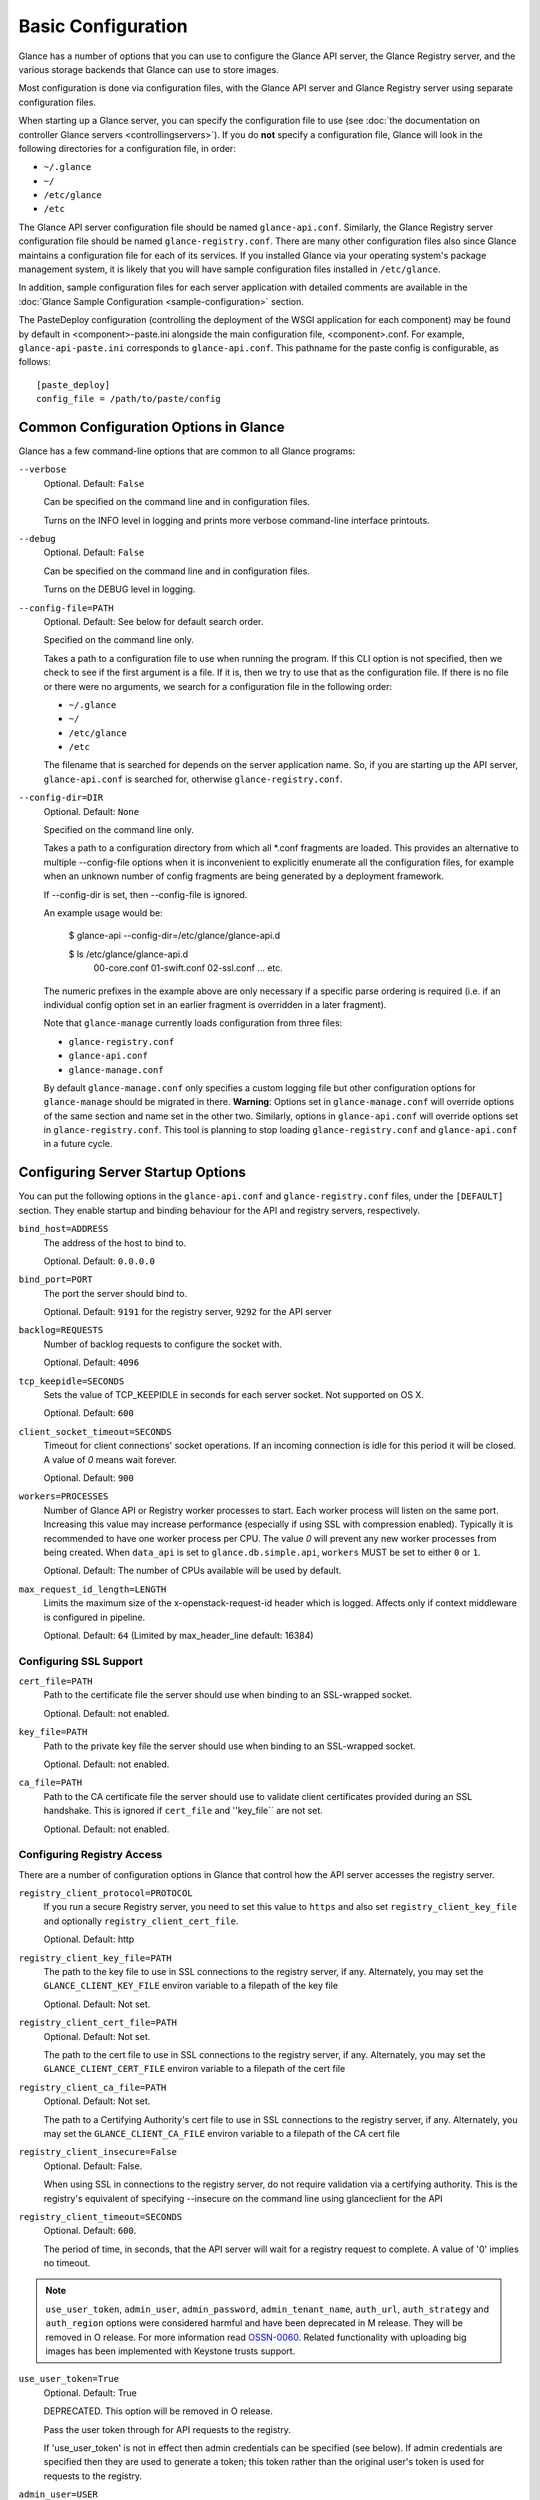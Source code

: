 ..
      Copyright 2011 OpenStack Foundation
      All Rights Reserved.

      Licensed under the Apache License, Version 2.0 (the "License"); you may
      not use this file except in compliance with the License. You may obtain
      a copy of the License at

          http://www.apache.org/licenses/LICENSE-2.0

      Unless required by applicable law or agreed to in writing, software
      distributed under the License is distributed on an "AS IS" BASIS, WITHOUT
      WARRANTIES OR CONDITIONS OF ANY KIND, either express or implied. See the
      License for the specific language governing permissions and limitations
      under the License.

Basic Configuration
===================

Glance has a number of options that you can use to configure the Glance API
server, the Glance Registry server, and the various storage backends that
Glance can use to store images.

Most configuration is done via configuration files, with the Glance API
server and Glance Registry server using separate configuration files.

When starting up a Glance server, you can specify the configuration file to
use (see :doc:`the documentation on controller Glance servers <controllingservers>`).
If you do **not** specify a configuration file, Glance will look in the following
directories for a configuration file, in order:

* ``~/.glance``
* ``~/``
* ``/etc/glance``
* ``/etc``

The Glance API server configuration file should be named ``glance-api.conf``.
Similarly, the Glance Registry server configuration file should be named
``glance-registry.conf``. There are many other configuration files also
since Glance maintains a configuration file for each of its services. If you
installed Glance via your operating system's package management system, it
is likely that you will have sample configuration files installed in
``/etc/glance``.

In addition, sample configuration files for each server application with
detailed comments are available in the :doc:`Glance Sample Configuration
<sample-configuration>` section.

The PasteDeploy configuration (controlling the deployment of the WSGI
application for each component) may be found by default in
<component>-paste.ini alongside the main configuration file, <component>.conf.
For example, ``glance-api-paste.ini`` corresponds to ``glance-api.conf``.
This pathname for the paste config is configurable, as follows::

  [paste_deploy]
  config_file = /path/to/paste/config


Common Configuration Options in Glance
--------------------------------------

Glance has a few command-line options that are common to all Glance programs:

``--verbose``
  Optional. Default: ``False``

  Can be specified on the command line and in configuration files.

  Turns on the INFO level in logging and prints more verbose command-line
  interface printouts.

``--debug``
  Optional. Default: ``False``

  Can be specified on the command line and in configuration files.

  Turns on the DEBUG level in logging.

``--config-file=PATH``
  Optional. Default: See below for default search order.

  Specified on the command line only.

  Takes a path to a configuration file to use when running the program. If this
  CLI option is not specified, then we check to see if the first argument is a
  file. If it is, then we try to use that as the configuration file. If there is
  no file or there were no arguments, we search for a configuration file in the
  following order:

  * ``~/.glance``
  * ``~/``
  * ``/etc/glance``
  * ``/etc``

  The filename that is searched for depends on the server application name. So,
  if you are starting up the API server, ``glance-api.conf`` is searched for,
  otherwise ``glance-registry.conf``.

``--config-dir=DIR``
  Optional. Default: ``None``

  Specified on the command line only.

  Takes a path to a configuration directory from which all \*.conf fragments
  are loaded. This provides an alternative to multiple --config-file options
  when it is inconvenient to explicitly enumerate all the configuration files,
  for example when an unknown number of config fragments are being generated
  by a deployment framework.

  If --config-dir is set, then --config-file is ignored.

  An example usage would be:

    $ glance-api --config-dir=/etc/glance/glance-api.d

    $ ls /etc/glance/glance-api.d
     00-core.conf
     01-swift.conf
     02-ssl.conf
     ... etc.

  The numeric prefixes in the example above are only necessary if a specific
  parse ordering is required (i.e. if an individual config option set in an
  earlier fragment is overridden in a later fragment).

  Note that ``glance-manage`` currently loads configuration from three files:

  * ``glance-registry.conf``
  * ``glance-api.conf``
  * ``glance-manage.conf``

  By default ``glance-manage.conf`` only specifies a custom logging file but
  other configuration options for ``glance-manage`` should be migrated in there.
  **Warning**: Options set in ``glance-manage.conf`` will override options of
  the same section and name set in the other two. Similarly, options in
  ``glance-api.conf`` will override options set in ``glance-registry.conf``.
  This tool is planning to stop loading ``glance-registry.conf`` and
  ``glance-api.conf`` in a future cycle.

Configuring Server Startup Options
----------------------------------

You can put the following options in the ``glance-api.conf`` and
``glance-registry.conf`` files, under the ``[DEFAULT]`` section. They enable
startup and binding behaviour for the API and registry servers, respectively.

``bind_host=ADDRESS``
  The address of the host to bind to.

  Optional. Default: ``0.0.0.0``

``bind_port=PORT``
  The port the server should bind to.

  Optional. Default: ``9191`` for the registry server, ``9292`` for the API server

``backlog=REQUESTS``
  Number of backlog requests to configure the socket with.

  Optional. Default: ``4096``

``tcp_keepidle=SECONDS``
  Sets the value of TCP_KEEPIDLE in seconds for each server socket.
  Not supported on OS X.

  Optional. Default: ``600``

``client_socket_timeout=SECONDS``
  Timeout for client connections' socket operations.  If an incoming
  connection is idle for this period it will be closed.  A value of `0`
  means wait forever.

  Optional. Default: ``900``

``workers=PROCESSES``
  Number of Glance API or Registry worker processes to start. Each worker
  process will listen on the same port. Increasing this value may increase
  performance (especially if using SSL with compression enabled). Typically
  it is recommended to have one worker process per CPU. The value `0`
  will prevent any new worker processes from being created. When ``data_api``
  is set to ``glance.db.simple.api``, ``workers`` MUST be set to either ``0`` or
  ``1``.

  Optional. Default: The number of CPUs available will be used by default.

``max_request_id_length=LENGTH``
  Limits the maximum size of the x-openstack-request-id header which is
  logged. Affects only if context middleware is configured in pipeline.

  Optional. Default: ``64`` (Limited by max_header_line default: 16384)

Configuring SSL Support
~~~~~~~~~~~~~~~~~~~~~~~

``cert_file=PATH``
  Path to the certificate file the server should use when binding to an
  SSL-wrapped socket.

  Optional. Default: not enabled.

``key_file=PATH``
  Path to the private key file the server should use when binding to an
  SSL-wrapped socket.

  Optional. Default: not enabled.

``ca_file=PATH``
  Path to the CA certificate file the server should use to validate client
  certificates provided during an SSL handshake. This is ignored if
  ``cert_file`` and ''key_file`` are not set.

  Optional. Default: not enabled.

Configuring Registry Access
~~~~~~~~~~~~~~~~~~~~~~~~~~~

There are a number of configuration options in Glance that control how
the API server accesses the registry server.

``registry_client_protocol=PROTOCOL``
  If you run a secure Registry server, you need to set this value to ``https``
  and also set ``registry_client_key_file`` and optionally
  ``registry_client_cert_file``.

  Optional. Default: http

``registry_client_key_file=PATH``
  The path to the key file to use in SSL connections to the
  registry server, if any. Alternately, you may set the
  ``GLANCE_CLIENT_KEY_FILE`` environ variable to a filepath of the key file

  Optional. Default: Not set.

``registry_client_cert_file=PATH``
  Optional. Default: Not set.

  The path to the cert file to use in SSL connections to the
  registry server, if any. Alternately, you may set the
  ``GLANCE_CLIENT_CERT_FILE`` environ variable to a filepath of the cert file

``registry_client_ca_file=PATH``
  Optional. Default: Not set.

  The path to a Certifying Authority's cert file to use in SSL connections to the
  registry server, if any. Alternately, you may set the
  ``GLANCE_CLIENT_CA_FILE`` environ variable to a filepath of the CA cert file

``registry_client_insecure=False``
  Optional. Default: False.

  When using SSL in connections to the registry server, do not require
  validation via a certifying authority. This is the registry's equivalent of
  specifying --insecure on the command line using glanceclient for the API

``registry_client_timeout=SECONDS``
  Optional. Default: ``600``.

  The period of time, in seconds, that the API server will wait for a registry
  request to complete. A value of '0' implies no timeout.

.. note::
   ``use_user_token``, ``admin_user``, ``admin_password``,
   ``admin_tenant_name``, ``auth_url``, ``auth_strategy`` and ``auth_region``
   options were considered harmful and have been deprecated in M release.
   They will be removed in O release. For more information read
   `OSSN-0060 <https://wiki.openstack.org/wiki/OSSN/OSSN-0060>`_.
   Related functionality with uploading big images has been implemented with
   Keystone trusts support.

``use_user_token=True``
  Optional. Default: True

  DEPRECATED. This option will be removed in O release.

  Pass the user token through for API requests to the registry.

  If 'use_user_token' is not in effect then admin credentials can be
  specified (see below). If admin credentials are specified then they are
  used to generate a token; this token rather than the original user's
  token is used for requests to the registry.

``admin_user=USER``
  DEPRECATED. This option will be removed in O release.

  If 'use_user_token' is not in effect then admin credentials can be
  specified. Use this parameter to specify the username.

  Optional. Default: None

``admin_password=PASSWORD``
  DEPRECATED. This option will be removed in O release.

  If 'use_user_token' is not in effect then admin credentials can be
  specified. Use this parameter to specify the password.

  Optional. Default: None

``admin_tenant_name=TENANTNAME``
  DEPRECATED. This option will be removed in O release.

  If 'use_user_token' is not in effect then admin credentials can be
  specified. Use this parameter to specify the tenant name.

  Optional. Default: None

``auth_url=URL``
  DEPRECATED. This option will be removed in O release.

  If 'use_user_token' is not in effect then admin credentials can be
  specified. Use this parameter to specify the Keystone endpoint.

  Optional. Default: None

``auth_strategy=STRATEGY``
  DEPRECATED. This option will be removed in O release.

  If 'use_user_token' is not in effect then admin credentials can be
  specified. Use this parameter to specify the auth strategy.

  Optional. Default: noauth

``auth_region=REGION``
  DEPRECATED. This option will be removed in O release.

  If 'use_user_token' is not in effect then admin credentials can be
  specified. Use this parameter to specify the region.

  Optional. Default: None


Configuring Logging in Glance
-----------------------------

There are a number of configuration options in Glance that control how Glance
servers log messages.

``--log-config=PATH``
  Optional. Default: ``None``

  Specified on the command line only.

  Takes a path to a configuration file to use for configuring logging.

Logging Options Available Only in Configuration Files
~~~~~~~~~~~~~~~~~~~~~~~~~~~~~~~~~~~~~~~~~~~~~~~~~~~~~

You will want to place the different logging options in the **[DEFAULT]** section
in your application configuration file. As an example, you might do the following
for the API server, in a configuration file called ``etc/glance-api.conf``::

  [DEFAULT]
  log_file = /var/log/glance/api.log

``log_file``
  The filepath of the file to use for logging messages from Glance's servers. If
  missing, the default is to output messages to ``stdout``, so if you are running
  Glance servers in a daemon mode (using ``glance-control``) you should make
  sure that the ``log_file`` option is set appropriately.

``log_dir``
  The filepath of the directory to use for log files. If not specified (the default)
  the ``log_file`` is used as an absolute filepath.

``log_date_format``
  The format string for timestamps in the log output.

  Defaults to ``%Y-%m-%d %H:%M:%S``. See the
  `logging module <http://docs.python.org/library/logging.html>`_ documentation for
  more information on setting this format string.

``log_use_syslog``
  Use syslog logging functionality.

  Defaults to False.

Configuring Glance Storage Backends
-----------------------------------

There are a number of configuration options in Glance that control how Glance
stores disk images. These configuration options are specified in the
``glance-api.conf`` configuration file in the section ``[glance_store]``.

``default_store=STORE``
  Optional. Default: ``file``

  Can only be specified in configuration files.

  Sets the storage backend to use by default when storing images in Glance.
  Available options for this option are (``file``, ``swift``, ``rbd``,
  ``sheepdog``, ``cinder`` or ``vsphere``). In order to select a default store
  it must also be listed in the ``stores`` list described below.

``stores=STORES``
  Optional. Default: ``file, http``

  A comma separated list of enabled glance stores. Some available options for
  this option are (``filesystem``, ``http``, ``rbd``, ``swift``,
  ``sheepdog``, ``cinder``, ``vmware_datastore``)

Configuring the Filesystem Storage Backend
~~~~~~~~~~~~~~~~~~~~~~~~~~~~~~~~~~~~~~~~~~

``filesystem_store_datadir=PATH``
  Optional. Default: ``/var/lib/glance/images/``

  Can only be specified in configuration files.

  `This option is specific to the filesystem storage backend.`

  Sets the path where the filesystem storage backend write disk images. Note that
  the filesystem storage backend will attempt to create this directory if it does
  not exist. Ensure that the user that ``glance-api`` runs under has write
  permissions to this directory.

``filesystem_store_file_perm=PERM_MODE``
  Optional. Default: ``0``

  Can only be specified in configuration files.

  `This option is specific to the filesystem storage backend.`

  The required permission value, in octal representation, for the created image file.
  You can use this value to specify the user of the consuming service (such as Nova) as
  the only member of the group that owns the created files. To keep the default value,
  assign a permission value that is less than or equal to 0.  Note that the file owner
  must maintain read permission; if this value removes that permission an error message
  will be logged and the BadStoreConfiguration exception will be raised.  If the Glance
  service has insufficient privileges to change file access permissions, a file will still
  be saved, but a warning message will appear in the Glance log.

Configuring the Filesystem Storage Backend with multiple stores
~~~~~~~~~~~~~~~~~~~~~~~~~~~~~~~~~~~~~~~~~~~~~~~~~~~~~~~~~~~~~~~

``filesystem_store_datadirs=PATH:PRIORITY``
  Optional. Default: ``/var/lib/glance/images/:1``

  Example::

    filesystem_store_datadirs = /var/glance/store
    filesystem_store_datadirs = /var/glance/store1:100
    filesystem_store_datadirs = /var/glance/store2:200

  This option can only be specified in configuration file and is specific
  to the filesystem storage backend only.

  filesystem_store_datadirs option allows administrators to configure
  multiple store directories to save glance image in filesystem storage backend.
  Each directory can be coupled with its priority.

  **NOTE**:

  * This option can be specified multiple times to specify multiple stores.
  * Either filesystem_store_datadir or filesystem_store_datadirs option must be
    specified in glance-api.conf
  * Store with priority 200 has precedence over store with priority 100.
  * If no priority is specified, default priority '0' is associated with it.
  * If two filesystem stores have same priority store with maximum free space
    will be chosen to store the image.
  * If same store is specified multiple times then BadStoreConfiguration
    exception will be raised.

Configuring the Swift Storage Backend
~~~~~~~~~~~~~~~~~~~~~~~~~~~~~~~~~~~~~

``swift_store_auth_address=URL``
  Required when using the Swift storage backend.

  Can only be specified in configuration files.

  Deprecated. Use ``auth_address`` in the Swift back-end configuration file instead.

  `This option is specific to the Swift storage backend.`

  Sets the authentication URL supplied to Swift when making calls to its storage
  system. For more information about the Swift authentication system, please
  see the `Swift auth <http://docs.openstack.org/developer/swift/overview_auth.html>`_
  documentation.

  **IMPORTANT NOTE**: Swift authentication addresses use HTTPS by default. This
  means that if you are running Swift with authentication over HTTP, you need
  to set your ``swift_store_auth_address`` to the full URL, including the ``http://``.

``swift_store_user=USER``
  Required when using the Swift storage backend.

  Can only be specified in configuration files.

  Deprecated. Use ``user`` in the Swift back-end configuration file instead.

  `This option is specific to the Swift storage backend.`

  Sets the user to authenticate against the ``swift_store_auth_address`` with.

``swift_store_key=KEY``
  Required when using the Swift storage backend.

  Can only be specified in configuration files.

  Deprecated. Use ``key`` in the Swift back-end configuration file instead.

  `This option is specific to the Swift storage backend.`

  Sets the authentication key to authenticate against the
  ``swift_store_auth_address`` with for the user ``swift_store_user``.

``swift_store_container=CONTAINER``
  Optional. Default: ``glance``

  Can only be specified in configuration files.

  `This option is specific to the Swift storage backend.`

  Sets the name of the container to use for Glance images in Swift.

``swift_store_create_container_on_put``
  Optional. Default: ``False``

  Can only be specified in configuration files.

  `This option is specific to the Swift storage backend.`

  If true, Glance will attempt to create the container ``swift_store_container``
  if it does not exist.

``swift_store_large_object_size=SIZE_IN_MB``
  Optional. Default: ``5120``

  Can only be specified in configuration files.

  `This option is specific to the Swift storage backend.`

  What size, in MB, should Glance start chunking image files
  and do a large object manifest in Swift? By default, this is
  the maximum object size in Swift, which is 5GB

``swift_store_large_object_chunk_size=SIZE_IN_MB``
  Optional. Default: ``200``

  Can only be specified in configuration files.

  `This option is specific to the Swift storage backend.`

  When doing a large object manifest, what size, in MB, should
  Glance write chunks to Swift?  The default is 200MB.

``swift_store_multi_tenant=False``
  Optional. Default: ``False``

  Can only be specified in configuration files.

  `This option is specific to the Swift storage backend.`

  If set to True enables multi-tenant storage mode which causes Glance images
  to be stored in tenant specific Swift accounts. When set to False Glance
  stores all images in a single Swift account.

``swift_store_multiple_containers_seed``
  Optional. Default: ``0``

  Can only be specified in configuration files.

  `This option is specific to the Swift storage backend.`

  When set to 0, a single-tenant store will only use one container to store all
  images. When set to an integer value between 1 and 32, a single-tenant store
  will use multiple containers to store images, and this value will determine
  how many characters from an image UUID are checked when determining what
  container to place the image in. The maximum number of containers that will be
  created is approximately equal to 16^N. This setting is used only when
  swift_store_multi_tenant is disabled.

  Example: if this config option is set to 3 and
  swift_store_container = 'glance', then an image with UUID
  'fdae39a1-bac5-4238-aba4-69bcc726e848' would be placed in the container
  'glance_fda'. All dashes in the UUID are included when creating the container
  name but do not count toward the character limit, so in this example with N=10
  the container name would be 'glance_fdae39a1-ba'.

  When choosing the value for swift_store_multiple_containers_seed, deployers
  should discuss a suitable value with their swift operations team. The authors
  of this option recommend that large scale deployments use a value of '2',
  which will create a maximum of ~256 containers. Choosing a higher number than
  this, even in extremely large scale deployments, may not have any positive
  impact on performance and could lead to a large number of empty, unused
  containers. The largest of deployments could notice an increase in performance
  if swift rate limits are throttling on single container. Note: If dynamic
  container creation is turned off, any value for this configuration option
  higher than '1' may be unreasonable as the deployer would have to manually
  create each container.

``swift_store_admin_tenants``
  Can only be specified in configuration files.

  `This option is specific to the Swift storage backend.`

  Optional. Default: Not set.

  A list of swift ACL strings that will be applied as both read and
  write ACLs to the containers created by Glance in multi-tenant
  mode. This grants the specified tenants/users read and write access
  to all newly created image objects. The standard swift ACL string
  formats are allowed, including:

  <tenant_id>:<username>
  <tenant_name>:<username>
  \*:<username>

  Multiple ACLs can be combined using a comma separated list, for
  example: swift_store_admin_tenants = service:glance,*:admin

``swift_store_auth_version``
  Can only be specified in configuration files.

  Deprecated. Use ``auth_version`` in the Swift back-end configuration
  file instead.

  `This option is specific to the Swift storage backend.`

  Optional. Default: ``2``

  A string indicating which version of Swift OpenStack authentication
  to use. See the project
  `python-swiftclient <http://docs.openstack.org/developer/python-swiftclient/>`_
  for more details.

``swift_store_service_type``
  Can only be specified in configuration files.

  `This option is specific to the Swift storage backend.`

  Optional. Default: ``object-store``

  A string giving the service type of the swift service to use. This
  setting is only used if swift_store_auth_version is ``2``.

``swift_store_region``
  Can only be specified in configuration files.

  `This option is specific to the Swift storage backend.`

  Optional. Default: Not set.

  A string giving the region of the swift service endpoint to use. This
  setting is only used if swift_store_auth_version is ``2``. This
  setting is especially useful for disambiguation if multiple swift
  services might appear in a service catalog during authentication.

``swift_store_endpoint_type``
  Can only be specified in configuration files.

  `This option is specific to the Swift storage backend.`

  Optional. Default: ``publicURL``

  A string giving the endpoint type of the swift service endpoint to
  use. This setting is only used if swift_store_auth_version is ``2``.

``swift_store_ssl_compression``
  Can only be specified in configuration files.

  `This option is specific to the Swift storage backend.`

  Optional. Default: True.

  If set to False, disables SSL layer compression of https swift
  requests. Setting to 'False' may improve performance for images which
  are already in a compressed format, e.g. qcow2. If set to True then
  compression will be enabled (provided it is supported by the swift
  proxy).

``swift_store_cacert``
  Can only be specified in configuration files.

  Optional. Default: ``None``

  A string giving the path to a CA certificate bundle that will allow Glance's
  services to perform SSL verification when communicating with Swift.

``swift_store_retry_get_count``
  The number of times a Swift download will be retried before the request
  fails.
  Optional. Default: ``0``

Configuring Multiple Swift Accounts/Stores
^^^^^^^^^^^^^^^^^^^^^^^^^^^^^^^^^^^^^^^^^^

In order to not store Swift account credentials in the database, and to
have support for multiple accounts (or multiple Swift backing stores), a
reference is stored in the database and the corresponding configuration
(credentials/ parameters) details are stored in the configuration file.
Optional.  Default: not enabled.

The location for this file is specified using the ``swift_store_config_file``
configuration file in the section ``[DEFAULT]``. **If an incorrect value is
specified, Glance API Swift store service will not be configured.**

``swift_store_config_file=PATH``
  `This option is specific to the Swift storage backend.`

``default_swift_reference=DEFAULT_REFERENCE``
  Required when multiple Swift accounts/backing stores are configured.

  Can only be specified in configuration files.

  `This option is specific to the Swift storage backend.`

  It is the default swift reference that is used to add any new images.

``swift_store_auth_insecure``
  If True, bypass SSL certificate verification for Swift.

  Can only be specified in configuration files.

  `This option is specific to the Swift storage backend.`

  Optional. Default: ``False``

Configuring Swift configuration file
^^^^^^^^^^^^^^^^^^^^^^^^^^^^^^^^^^^^

If ``swift_store_config_file`` is set, Glance will use information
from the file specified under this parameter.

.. note::
   The ``swift_store_config_file`` is currently used only for single-tenant
   Swift store configurations. If you configure a multi-tenant Swift store
   back end (``swift_store_multi_tenant=True``), ensure that both
   ``swift_store_config_file`` and ``default_swift_reference`` are *not* set.

The file contains a set of references like:

.. code-block:: ini

    [ref1]
    user = tenant:user1
    key = key1
    auth_version = 2
    auth_address = http://localhost:5000/v2.0

    [ref2]
    user = project_name:user_name2
    key = key2
    user_domain_id = default
    project_domain_id = default
    auth_version = 3
    auth_address = http://localhost:5000/v3

A default reference must be configured. Its parameters will be used when
creating new images. For example, to specify ``ref2`` as the default
reference, add the following value to the [glance_store] section of
:file:`glance-api.conf` file:

.. code-block:: ini

    default_swift_reference = ref2

In the reference, a user can specify the following parameters:

``user``
  A *project_name user_name* pair in the ``project_name:user_name`` format
  to authenticate against the Swift authentication service.

``key``
  An authentication key for a user authenticating against the Swift
  authentication service.

``auth_address``
  An address where the Swift authentication service is located.

``auth_version``
  A version of the authentication service to use.
  Valid versions are ``2`` and ``3`` for Keystone and ``1``
  (deprecated) for Swauth and Rackspace.

  Optional. Default: ``2``

``project_domain_id``
  A domain ID of the project which is the requested project-level
  authorization scope.

  Optional. Default: ``None``

  `This option can be specified if ``auth_version`` is ``3`` .`

``project_domain_name``
  A domain name of the project which is the requested project-level
  authorization scope.

  Optional. Default: ``None``

  `This option can be specified if ``auth_version`` is ``3`` .`

``user_domain_id``
  A domain ID of the user which is the requested domain-level
  authorization scope.

  Optional. Default: ``None``

  `This option can be specified if ``auth_version`` is ``3`` .`

``user_domain_name``
  A domain name of the user which is the requested domain-level
  authorization scope.

  Optional. Default: ``None``

  `This option can be specified if ``auth_version`` is ``3``. `

Configuring the RBD Storage Backend
~~~~~~~~~~~~~~~~~~~~~~~~~~~~~~~~~~~

**Note**: the RBD storage backend requires the python bindings for
librados and librbd. These are in the python-ceph package on
Debian-based distributions.

``rbd_store_pool=POOL``
  Optional. Default: ``rbd``

  Can only be specified in configuration files.

  `This option is specific to the RBD storage backend.`

  Sets the RADOS pool in which images are stored.

``rbd_store_chunk_size=CHUNK_SIZE_MB``
  Optional. Default: ``4``

  Can only be specified in configuration files.

  `This option is specific to the RBD storage backend.`

  Images will be chunked into objects of this size (in megabytes).
  For best performance, this should be a power of two.

``rados_connect_timeout``
  Optional. Default: ``0``

  Can only be specified in configuration files.

  `This option is specific to the RBD storage backend.`

  Prevents glance-api hangups during the connection to RBD. Sets the time
  to wait (in seconds) for glance-api before closing the connection.
  Setting ``rados_connect_timeout<=0`` means no timeout.

``rbd_store_ceph_conf=PATH``
  Optional. Default: ``/etc/ceph/ceph.conf``, ``~/.ceph/config``, and
  ``./ceph.conf``

  Can only be specified in configuration files.

  `This option is specific to the RBD storage backend.`

  Sets the Ceph configuration file to use.

``rbd_store_user=NAME``
  Optional. Default: ``admin``

  Can only be specified in configuration files.

  `This option is specific to the RBD storage backend.`

  Sets the RADOS user to authenticate as. This is only needed
  when `RADOS authentication <http://ceph.newdream.net/wiki/Cephx>`_
  is `enabled. <http://ceph.newdream.net/wiki/Cluster_configuration#Cephx_auth>`_

A keyring must be set for this user in the Ceph
configuration file, e.g. with a user ``glance``::

  [client.glance]
  keyring=/etc/glance/rbd.keyring

To set up a user named ``glance`` with minimal permissions, using a pool called
``images``, run::

  rados mkpool images
  ceph-authtool --create-keyring /etc/glance/rbd.keyring
  ceph-authtool --gen-key --name client.glance --cap mon 'allow r' --cap osd 'allow rwx pool=images' /etc/glance/rbd.keyring
  ceph auth add client.glance -i /etc/glance/rbd.keyring

Configuring the Sheepdog Storage Backend
~~~~~~~~~~~~~~~~~~~~~~~~~~~~~~~~~~~~~~~~

``sheepdog_store_address=ADDR``
  Optional. Default: ``localhost``

  Can only be specified in configuration files.

  `This option is specific to the Sheepdog storage backend.`

  Sets the IP address of the sheep daemon

``sheepdog_store_port=PORT``
  Optional. Default: ``7000``

  Can only be specified in configuration files.

  `This option is specific to the Sheepdog storage backend.`

  Sets the IP port of the sheep daemon

``sheepdog_store_chunk_size=SIZE_IN_MB``
  Optional. Default: ``64``

  Can only be specified in configuration files.

  `This option is specific to the Sheepdog storage backend.`

  Images will be chunked into objects of this size (in megabytes).
  For best performance, this should be a power of two.

Configuring the Cinder Storage Backend
~~~~~~~~~~~~~~~~~~~~~~~~~~~~~~~~~~~~~~

**Note**: Currently Cinder store is experimental. Current deployers should be
aware that the use of it in production right now may be risky. It is expected
to work well with most iSCSI Cinder backends such as LVM iSCSI, but will not
work with some backends especially if they don't support host-attach.

**Note**: To create a Cinder volume from an image in this store quickly, additional
settings are required. Please see the
`Volume-backed image <http://docs.openstack.org/admin-guide/blockstorage_volume_backed_image.html>`_
documentation for more information.

``cinder_catalog_info=<service_type>:<service_name>:<endpoint_type>``
  Optional. Default: ``volumev2::publicURL``

  Can only be specified in configuration files.

  `This option is specific to the Cinder storage backend.`

  Sets the info to match when looking for cinder in the service catalog.
  Format is : separated values of the form: <service_type>:<service_name>:<endpoint_type>

``cinder_endpoint_template=http://ADDR:PORT/VERSION/%(tenant)s``
  Optional. Default: ``None``

  Can only be specified in configuration files.

  `This option is specific to the Cinder storage backend.`

  Override service catalog lookup with template for cinder endpoint.
  ``%(...)s`` parts are replaced by the value in the request context.
  e.g. http://localhost:8776/v2/%(tenant)s

``os_region_name=REGION_NAME``
  Optional. Default: ``None``

  Can only be specified in configuration files.

  `This option is specific to the Cinder storage backend.`

  Region name of this node.

  Deprecated. Use ``cinder_os_region_name`` instead.

``cinder_os_region_name=REGION_NAME``
  Optional. Default: ``None``

  Can only be specified in configuration files.

  `This option is specific to the Cinder storage backend.`

  Region name of this node.  If specified, it is used to locate cinder from
  the service catalog.

``cinder_ca_certificates_file=CA_FILE_PATH``
  Optional. Default: ``None``

  Can only be specified in configuration files.

  `This option is specific to the Cinder storage backend.`

  Location of ca certificates file to use for cinder client requests.

``cinder_http_retries=TIMES``
  Optional. Default: ``3``

  Can only be specified in configuration files.

  `This option is specific to the Cinder storage backend.`

  Number of cinderclient retries on failed http calls.

``cinder_state_transition_timeout``
  Optional. Default: ``300``

  Can only be specified in configuration files.

  `This option is specific to the Cinder storage backend.`

  Time period, in seconds, to wait for a cinder volume transition to complete.

``cinder_api_insecure=ON_OFF``
  Optional. Default: ``False``

  Can only be specified in configuration files.

  `This option is specific to the Cinder storage backend.`

  Allow to perform insecure SSL requests to cinder.

``cinder_store_user_name=NAME``
  Optional. Default: ``None``

  Can only be specified in configuration files.

  `This option is specific to the Cinder storage backend.`

  User name to authenticate against Cinder. If <None>, the user of current
  context is used.

  **NOTE**: This option is applied only if all of ``cinder_store_user_name``,
  ``cinder_store_password``, ``cinder_store_project_name`` and
  ``cinder_store_auth_address`` are set.
  These options are useful to put image volumes into the internal service
  project in order to hide the volume from users, and to make the image
  sharable among projects.

``cinder_store_password=PASSWORD``
  Optional. Default: ``None``

  Can only be specified in configuration files.

  `This option is specific to the Cinder storage backend.`

  Password for the user authenticating against Cinder. If <None>, the current
  context auth token is used.

``cinder_store_project_name=NAME``
  Optional. Default: ``None``

  Can only be specified in configuration files.

  `This option is specific to the Cinder storage backend.`

  Project name where the image is stored in Cinder. If <None>, the project
  in current context is used.

``cinder_store_auth_address=URL``
  Optional. Default: ``None``

  Can only be specified in configuration files.

  `This option is specific to the Cinder storage backend.`

  The address where the Cinder authentication service is listening. If <None>,
  the cinder endpoint in the service catalog is used.

``rootwrap_config=NAME``
  Optional. Default: ``/etc/glance/rootwrap.conf``

  Can only be specified in configuration files.

  `This option is specific to the Cinder storage backend.`

  Path to the rootwrap configuration file to use for running commands as root.

Configuring the VMware Storage Backend
~~~~~~~~~~~~~~~~~~~~~~~~~~~~~~~~~~~~~~

``vmware_server_host=ADDRESS``
  Required when using the VMware storage backend.

  Can only be specified in configuration files.

  Sets the address of the ESX/ESXi or vCenter Server target system.
  The address can contain an IP (``127.0.0.1``), an IP and port
  (``127.0.0.1:443``), a DNS name (``www.my-domain.com``) or DNS and port.

  `This option is specific to the VMware storage backend.`

``vmware_server_username=USERNAME``
  Required when using the VMware storage backend.

  Can only be specified in configuration files.

  Username for authenticating with VMware ESX/ESXi or vCenter Server.

``vmware_server_password=PASSWORD``
  Required when using the VMware storage backend.

  Can only be specified in configuration files.

  Password for authenticating with VMware ESX/ESXi or vCenter Server.

``vmware_datacenter_path=DC_PATH``
  Optional. Default: ``ha-datacenter``

  Can only be specified in configuration files.

  Inventory path to a datacenter. If the ``vmware_server_host`` specified
  is an ESX/ESXi, the ``vmware_datacenter_path`` is optional. If specified,
  it should be ``ha-datacenter``.

``vmware_datastore_name=DS_NAME``
  Required when using the VMware storage backend.

  Can only be specified in configuration files.

  Datastore name associated with the ``vmware_datacenter_path``

``vmware_datastores``
  Optional. Default: Not set.

  This option can only be specified in configuration file and is specific
  to the VMware storage backend.

  vmware_datastores allows administrators to configure multiple datastores to
  save glance image in the VMware store backend. The required format for the
  option is: <datacenter_path>:<datastore_name>:<optional_weight>.

  where datacenter_path is the inventory path to the datacenter where the
  datastore is located. An optional weight can be given to specify the priority.

  Example::

    vmware_datastores = datacenter1:datastore1
    vmware_datastores = dc_folder/datacenter2:datastore2:100
    vmware_datastores = datacenter1:datastore3:200

  **NOTE**:

    - This option can be specified multiple times to specify multiple datastores.
    - Either vmware_datastore_name or vmware_datastores option must be specified
      in glance-api.conf
    - Datastore with weight 200 has precedence over datastore with weight 100.
    - If no weight is specified, default weight '0' is associated with it.
    - If two datastores have same weight, the datastore with maximum free space
      will be chosen to store the image.
    - If the datacenter path or datastore name contains a colon (:) symbol, it
      must be escaped with a backslash.

``vmware_api_retry_count=TIMES``
  Optional. Default: ``10``

  Can only be specified in configuration files.

  The number of times VMware ESX/VC server API must be
  retried upon connection related issues.

``vmware_task_poll_interval=SECONDS``
  Optional. Default: ``5``

  Can only be specified in configuration files.

  The interval used for polling remote tasks invoked on VMware ESX/VC server.

``vmware_store_image_dir``
  Optional. Default: ``/openstack_glance``

  Can only be specified in configuration files.

  The path to access the folder where the images will be stored in the datastore.

``vmware_api_insecure=ON_OFF``
  Optional. Default: ``False``

  Can only be specified in configuration files.

  Allow to perform insecure SSL requests to ESX/VC server.

Configuring the Storage Endpoint
~~~~~~~~~~~~~~~~~~~~~~~~~~~~~~~~

``swift_store_endpoint=URL``
  Optional. Default: ``None``

  Can only be specified in configuration files.

  Overrides the storage URL returned by auth. The URL should include the
  path up to and excluding the container. The location of an object is
  obtained by appending the container and object to the configured URL.
  e.g. ``https://www.my-domain.com/v1/path_up_to_container``

Configuring Glance Image Size Limit
-----------------------------------

The following configuration option is specified in the
``glance-api.conf`` configuration file in the section ``[DEFAULT]``.

``image_size_cap=SIZE``
  Optional. Default: ``1099511627776`` (1 TB)

  Maximum image size, in bytes, which can be uploaded through the Glance API server.

  **IMPORTANT NOTE**: this value should only be increased after careful consideration
  and must be set to a value under 8 EB (9223372036854775808).

Configuring Glance User Storage Quota
-------------------------------------

The following configuration option is specified in the
``glance-api.conf`` configuration file in the section ``[DEFAULT]``.

``user_storage_quota``
  Optional. Default: 0 (Unlimited).

  This value specifies the maximum amount of storage that each user can use
  across all storage systems. Optionally unit can be specified for the value.
  Values are accepted in B, KB, MB, GB or TB which are for Bytes, KiloBytes,
  MegaBytes, GigaBytes and TeraBytes respectively. Default unit is Bytes.

  Example values would be,
      user_storage_quota=20GB

Configuring the Image Cache
---------------------------

Glance API servers can be configured to have a local image cache. Caching of
image files is transparent and happens using a piece of middleware that can
optionally be placed in the server application pipeline.

This pipeline is configured in the PasteDeploy configuration file,
<component>-paste.ini. You should not generally have to edit this file
directly, as it ships with ready-made pipelines for all common deployment
flavors.

Enabling the Image Cache Middleware
~~~~~~~~~~~~~~~~~~~~~~~~~~~~~~~~~~~

To enable the image cache middleware, the cache middleware must occur in
the application pipeline **after** the appropriate context middleware.

The cache middleware should be in your ``glance-api-paste.ini`` in a section
titled ``[filter:cache]``. It should look like this::

  [filter:cache]
  paste.filter_factory = glance.api.middleware.cache:CacheFilter.factory

A ready-made application pipeline including this filter is defined in
the ``glance-api-paste.ini`` file, looking like so::

  [pipeline:glance-api-caching]
  pipeline = versionnegotiation context cache apiv1app

To enable the above application pipeline, in your main ``glance-api.conf``
configuration file, select the appropriate deployment flavor like so::

  [paste_deploy]
  flavor = caching

Enabling the Image Cache Management Middleware
~~~~~~~~~~~~~~~~~~~~~~~~~~~~~~~~~~~~~~~~~~~~~~

There is an optional ``cachemanage`` middleware that allows you to
directly interact with cache images. Use this flavor in place of the
``cache`` flavor in your API configuration file. There are three types you
can chose: ``cachemanagement``, ``keystone+cachemanagement`` and
``trusted-auth+cachemanagement``.::

  [paste_deploy]
  flavor = keystone+cachemanagement

Configuration Options Affecting the Image Cache
~~~~~~~~~~~~~~~~~~~~~~~~~~~~~~~~~~~~~~~~~~~~~~~

.. note::

  These configuration options must be set in both the glance-cache
  and glance-api configuration files.


One main configuration file option affects the image cache.

``image_cache_dir=PATH``
  Required when image cache middleware is enabled.

  Default: ``/var/lib/glance/image-cache``

  This is the base directory the image cache can write files to.
  Make sure the directory is writable by the user running the
  ``glance-api`` server

``image_cache_driver=DRIVER``
  Optional. Choice of ``sqlite`` or ``xattr``

  Default: ``sqlite``

  The default ``sqlite`` cache driver has no special dependencies, other
  than the ``python-sqlite3`` library, which is installed on virtually
  all operating systems with modern versions of Python. It stores
  information about the cached files in a SQLite database.

  The ``xattr`` cache driver required the ``python-xattr>=0.6.0`` library
  and requires that the filesystem containing ``image_cache_dir`` have
  access times tracked for all files (in other words, the noatime option
  CANNOT be set for that filesystem). In addition, ``user_xattr`` must be
  set on the filesystem's description line in fstab. Because of these
  requirements, the ``xattr`` cache driver is not available on Windows.

``image_cache_sqlite_db=DB_FILE``
  Optional.

  Default: ``cache.db``

  When using the ``sqlite`` cache driver, you can set the name of the database
  that will be used to store the cached images information. The database
  is always contained in the ``image_cache_dir``.

``image_cache_max_size=SIZE``
  Optional.

  Default: ``10737418240`` (10 GB)

  Size, in bytes, that the image cache should be constrained to. Images files
  are cached automatically in the local image cache, even if the writing of that
  image file would put the total cache size over this size. The
  ``glance-cache-pruner`` executable is what prunes the image cache to be equal
  to or less than this value. The ``glance-cache-pruner`` executable is designed
  to be run via cron on a regular basis. See more about this executable in
  :doc:`Controlling the Growth of the Image Cache <cache>`

.. _configuring-the-glance-registry:

Configuring the Glance Registry
-------------------------------

There are a number of configuration options in Glance that control how
this registry server operates. These configuration options are specified in the
``glance-registry.conf`` configuration file in the section ``[DEFAULT]``.

**IMPORTANT NOTE**: The glance-registry service is only used in conjunction
with the glance-api service when clients are using the v1 REST API. See
`Configuring Glance APIs`_ for more info.

``sql_connection=CONNECTION_STRING`` (``--sql-connection`` when specified
on command line)
  Optional. Default: ``None``

  Can be specified in configuration files. Can also be specified on the
  command-line for the ``glance-manage`` program.

  Sets the SQLAlchemy connection string to use when connecting to the registry
  database. Please see the documentation for
  `SQLAlchemy connection strings <http://www.sqlalchemy.org/docs/05/reference/sqlalchemy/connections.html>`_
  online. You must urlencode any special characters in CONNECTION_STRING.

``sql_timeout=SECONDS``
  Optional. Default: ``3600``

  Can only be specified in configuration files.

  Sets the number of seconds after which SQLAlchemy should reconnect to the
  datastore if no activity has been made on the connection.

``enable_v1_registry=<True|False>``
  Optional. Default: ``True``

``enable_v2_registry=<True|False>``
  Optional. Default: ``True``

  Defines which version(s) of the Registry API will be enabled.
  If the Glance API server parameter ``enable_v1_api`` has been set to ``True`` the
  ``enable_v1_registry`` has to be ``True`` as well.
  If the Glance API server parameter ``enable_v2_api`` has been
  set to ``True`` and the parameter ``data_api`` has been set to
  ``glance.db.registry.api`` the ``enable_v2_registry`` has to be set to ``True``


Configuring Notifications
-------------------------

Glance can optionally generate notifications to be logged or sent to a message
queue. The configuration options are specified in the ``glance-api.conf``
configuration file.

``[oslo_messaging_notifications]/driver``
  Optional. Default: ``noop``

  Sets the notification driver used by oslo.messaging. Options include
  ``messaging``, ``messagingv2``, ``log`` and ``routing``.

  **NOTE**
  In M release, the``[DEFAULT]/notification_driver`` option has been deprecated in favor
  of ``[oslo_messaging_notifications]/driver``.

  For more information see :doc:`Glance notifications <notifications>` and
  `oslo.messaging <http://docs.openstack.org/developer/oslo.messaging/>`_.

``[DEFAULT]/disabled_notifications``
  Optional. Default: ``[]``

  List of disabled notifications. A notification can be given either as a
  notification type to disable a single event, or as a notification group prefix
  to disable all events within a group.

  Example: if this config option is set to ["image.create", "metadef_namespace"],
  then "image.create" notification will not be sent after image is created and
  none of the notifications for metadefinition namespaces will be sent.

Configuring Glance Property Protections
---------------------------------------

Access to image meta properties may be configured using a
:doc:`Property Protections Configuration file <property-protections>`.  The
location for this file can be specified in the ``glance-api.conf``
configuration file in the section ``[DEFAULT]``. **If an incorrect value is
specified, glance API service will not start.**

``property_protection_file=PATH``
  Optional. Default: not enabled.

  If property_protection_file is set, the file may use either roles or policies
  to specify property protections.

``property_protection_rule_format=<roles|policies>``
  Optional. Default: ``roles``.

Configuring Glance APIs
-----------------------

The glance-api service implements versions 1 and 2 of
the OpenStack Images API. Disable any version of
the Images API using the following options:

``enable_v1_api=<True|False>``
  Optional. Default: ``True``

``enable_v2_api=<True|False>``
  Optional. Default: ``True``

  **IMPORTANT NOTE**: To use v2 registry in v2 API, you must set
  ``data_api`` to glance.db.registry.api in glance-api.conf.

Configuring Glance Tasks
------------------------

Glance Tasks are implemented only for version 2 of the OpenStack Images API.

The config value ``task_time_to_live`` is used to determine how long a task
would be visible to the user after transitioning to either the ``success`` or
the ``failure`` state.

``task_time_to_live=<Time_in_hours>``
  Optional. Default: ``48``

  The config value ``task_executor`` is used to determine which executor
  should be used by the Glance service to process the task. The currently
  available implementation is: ``taskflow``.

``task_executor=<executor_type>``
  Optional. Default: ``taskflow``

  The ``taskflow`` engine has its own set of configuration options,
  under the ``taskflow_executor`` section, that can be tuned to improve
  the task execution process. Among the available options, you may find
  ``engine_mode`` and ``max_workers``. The former allows for selecting
  an execution model and the available options are ``serial``,
  ``parallel`` and ``worker-based``. The ``max_workers`` option,
  instead, allows for controlling the number of workers that will be
  instantiated per executor instance.

  The default value for the ``engine_mode`` is ``parallel``, whereas
  the default number of ``max_workers`` is ``10``.

Configuring Glance performance profiling
----------------------------------------

Glance supports using osprofiler to trace the performance of each key internal
handling, including RESTful API calling, DB operation and etc.

``Please be aware that Glance performance profiling is currently a work in
progress feature.`` Although, some trace points is available, e.g. API
execution profiling at wsgi main entry and SQL execution profiling at DB
module, the more fine-grained trace point is being worked on.

The config value ``enabled`` is used to determine whether fully enable
profiling feature for glance-api and glance-registry service.

``enabled=<True|False>``
  Optional. Default: ``False``

  There is one more configuration option that needs to be defined to enable
  Glance services profiling. The config value ``hmac_keys`` is used for
  encrypting context data for performance profiling.

``hmac_keys=<secret_key_string>``
  Optional. Default: ``SECRET_KEY``

  **IMPORTANT NOTE**: in order to make profiling work as designed operator needs
  to make those values of HMAC key be consistent for all services in their
  deployment. Without HMAC key the profiling will not be triggered even profiling
  feature is enabled.

  **IMPORTANT NOTE**: previously HMAC keys (as well as enabled parameter) were
  placed at `/etc/glance/api-paste.ini` and `/etc/glance/registry-paste.ini` files
  for Glance API and Glance Registry services respectively. Starting with
  osprofiler 0.3.1 release there is no need to set these arguments in the
  `*-paste.ini` files. This functionality is still supported, although the
  config values are having larger priority.

  The config value ``trace_sqlalchemy`` is used to determine whether fully enable
  sqlalchemy engine based SQL execution profiling feature for glance-api and
  glance-registry services.

``trace_sqlalchemy=<True|False>``
  Optional. Default: ``False``

Configuring Glance public endpoint
----------------------------------

This setting allows an operator to configure the endpoint URL that will
appear in the Glance "versions" response (that is, the response to
``GET /``\  ).  This can be necessary when the Glance API service is run
behind a proxy because the default endpoint displayed in the versions
response is that of the host actually running the API service.  If
Glance is being run behind a load balancer, for example, direct access
to individual hosts running the Glance API may not be allowed, hence the
load balancer URL would be used for this value.

``public_endpoint=<None|URL>``
  Optional. Default: ``None``

Configuring Glance digest algorithm
-----------------------------------

Digest algorithm that will be used for digital signature. The default
is sha256. Use the command::

  openssl list-message-digest-algorithms

to get the available algorithms supported by the version of OpenSSL on the
platform. Examples are "sha1", "sha256", "sha512", etc. If an invalid
digest algorithm is configured, all digital signature operations will fail and
return a ValueError exception with "No such digest method" error.

``digest_algorithm=<algorithm>``
  Optional. Default: ``sha256``

Configuring http_keepalive option
---------------------------------

``http_keepalive=<True|False>``
  If False, server will return the header "Connection: close", If True, server
  will return "Connection: Keep-Alive" in its responses. In order to close the
  client socket connection explicitly after the response is sent and read
  successfully by the client, you simply have to set this option to False when
  you create a wsgi server.

Configuring the Health Check
----------------------------

This setting allows an operator to configure the endpoint URL that will
provide information to load balancer if given API endpoint at the node should
be available or not. Both Glance API and Glance Registry servers can be
configured to expose a health check URL.

To enable the health check middleware, it must occur in the beginning of the
application pipeline.

The health check middleware should be placed in your
``glance-api-paste.ini`` / ``glance-registry-paste.ini`` in a section
titled ``[filter:healthcheck]``. It should look like this::

  [filter:healthcheck]
  paste.filter_factory = oslo_middleware:Healthcheck.factory
  backends = disable_by_file
  disable_by_file_path = /etc/glance/healthcheck_disable

A ready-made application pipeline including this filter is defined e.g. in
the ``glance-api-paste.ini`` file, looking like so::

  [pipeline:glance-api]
  pipeline = healthcheck versionnegotiation osprofiler unauthenticated-context rootapp

For more information see
`oslo.middleware <http://docs.openstack.org/developer/oslo.middleware/api.html#oslo_middleware.Healthcheck>`_.

Configuring supported disk formats
----------------------------------

Each image in Glance has an associated disk format property.
When creating an image the user specifies a disk format. They must
select a format from the set that the Glance service supports. This
supported set can be seen by querying the ``/v2/schemas/images`` resource.
An operator can add or remove disk formats to the supported set.  This is
done by setting the ``disk_formats`` parameter which is found in the
``[image_formats]`` section of ``glance-api.conf``.

``disk_formats=<Comma separated list of disk formats>``
  Optional. Default: ``ami,ari,aki,vhd,vhdx,vmdk,raw,qcow2,vdi,iso,ploop``
